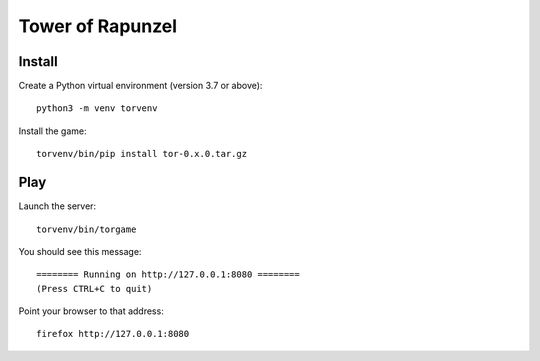 Tower of Rapunzel
=================

Install
-------

Create a Python virtual environment (version 3.7 or above)::

    python3 -m venv torvenv

Install the game::

    torvenv/bin/pip install tor-0.x.0.tar.gz

Play
----

Launch the server::

    torvenv/bin/torgame

You should see this message::

    ======== Running on http://127.0.0.1:8080 ========
    (Press CTRL+C to quit)


Point your browser to that address::

    firefox http://127.0.0.1:8080
